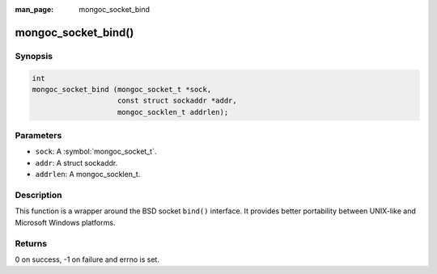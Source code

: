 :man_page: mongoc_socket_bind

mongoc_socket_bind()
====================

Synopsis
--------

.. code-block:: c

  int
  mongoc_socket_bind (mongoc_socket_t *sock,
                      const struct sockaddr *addr,
                      mongoc_socklen_t addrlen);

Parameters
----------

* ``sock``: A :symbol:`mongoc_socket_t`.
* ``addr``: A struct sockaddr.
* ``addrlen``: A mongoc_socklen_t.

Description
-----------

This function is a wrapper around the BSD socket ``bind()`` interface. It provides better portability between UNIX-like and Microsoft Windows platforms.

Returns
-------

0 on success, -1 on failure and errno is set.

